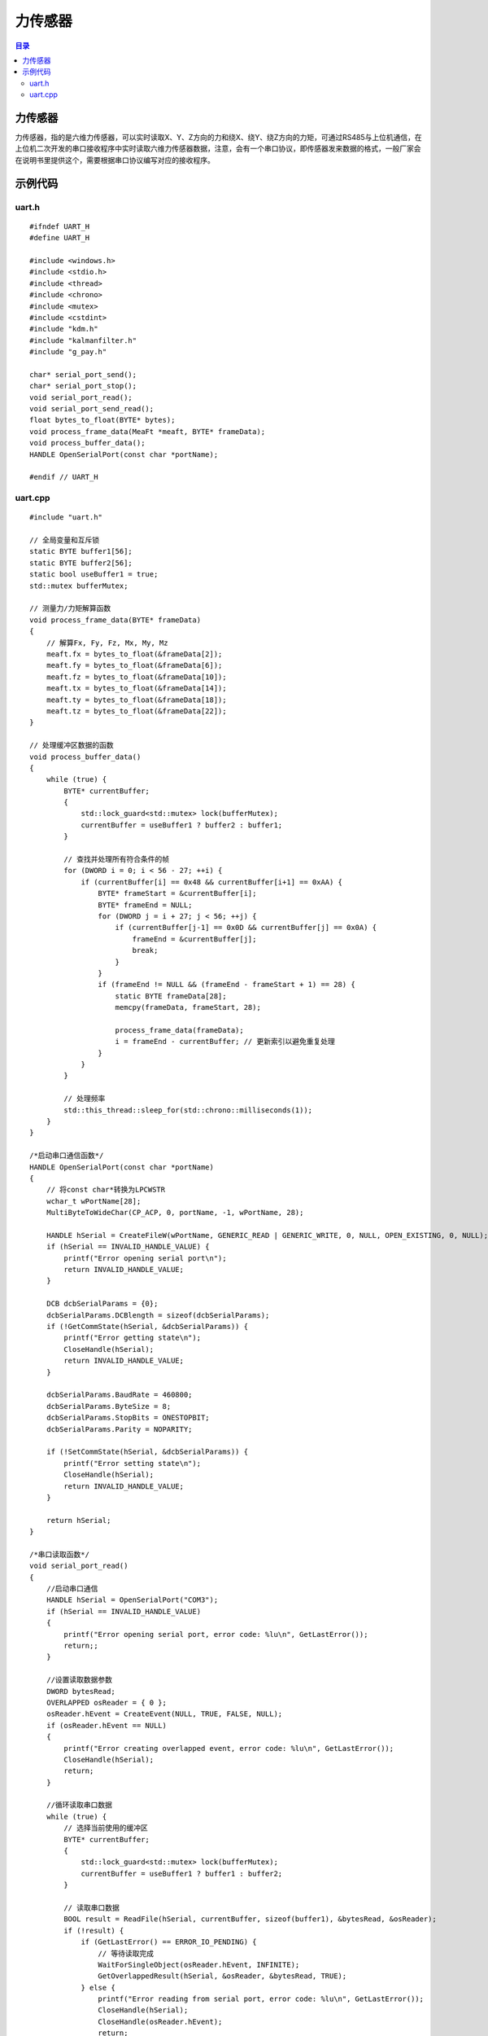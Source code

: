 力传感器
=============
.. contents:: 目录

力传感器
-------------
力传感器，指的是六维力传感器，可以实时读取X、Y、Z方向的力和绕X、绕Y、绕Z方向的力矩，可通过RS485与上位机通信，在上位机二次开发的串口接收程序中实时读取六维力传感器数据，注意，会有一个串口协议，即传感器发来数据的格式，一般厂家会在说明书里提供这个，需要根据串口协议编写对应的接收程序。

示例代码
------------
uart.h
~~~~~~~~
::

    #ifndef UART_H
    #define UART_H

    #include <windows.h>
    #include <stdio.h>
    #include <thread>
    #include <chrono>
    #include <mutex>
    #include <cstdint>
    #include "kdm.h"
    #include "kalmanfilter.h"
    #include "g_pay.h"

    char* serial_port_send();
    char* serial_port_stop();
    void serial_port_read();
    void serial_port_send_read();
    float bytes_to_float(BYTE* bytes);
    void process_frame_data(MeaFt *meaft, BYTE* frameData);
    void process_buffer_data();
    HANDLE OpenSerialPort(const char *portName);

    #endif // UART_H

uart.cpp
~~~~~~~~~~~
::

    #include "uart.h"

    // 全局变量和互斥锁
    static BYTE buffer1[56];
    static BYTE buffer2[56];
    static bool useBuffer1 = true;
    std::mutex bufferMutex;

    // 测量力/力矩解算函数
    void process_frame_data(BYTE* frameData)
    {
        // 解算Fx, Fy, Fz, Mx, My, Mz
        meaft.fx = bytes_to_float(&frameData[2]);
        meaft.fy = bytes_to_float(&frameData[6]);
        meaft.fz = bytes_to_float(&frameData[10]);
        meaft.tx = bytes_to_float(&frameData[14]);
        meaft.ty = bytes_to_float(&frameData[18]);
        meaft.tz = bytes_to_float(&frameData[22]);
    }

    // 处理缓冲区数据的函数
    void process_buffer_data()
    {
        while (true) {
            BYTE* currentBuffer;
            {
                std::lock_guard<std::mutex> lock(bufferMutex);
                currentBuffer = useBuffer1 ? buffer2 : buffer1;
            }

            // 查找并处理所有符合条件的帧
            for (DWORD i = 0; i < 56 - 27; ++i) {
                if (currentBuffer[i] == 0x48 && currentBuffer[i+1] == 0xAA) {
                    BYTE* frameStart = &currentBuffer[i];
                    BYTE* frameEnd = NULL;
                    for (DWORD j = i + 27; j < 56; ++j) {
                        if (currentBuffer[j-1] == 0x0D && currentBuffer[j] == 0x0A) {
                            frameEnd = &currentBuffer[j];
                            break;
                        }
                    }
                    if (frameEnd != NULL && (frameEnd - frameStart + 1) == 28) {
                        static BYTE frameData[28];
                        memcpy(frameData, frameStart, 28);

                        process_frame_data(frameData);
                        i = frameEnd - currentBuffer; // 更新索引以避免重复处理
                    }
                }
            }

            // 处理频率
            std::this_thread::sleep_for(std::chrono::milliseconds(1));
        }
    }

    /*启动串口通信函数*/
    HANDLE OpenSerialPort(const char *portName)
    {
        // 将const char*转换为LPCWSTR
        wchar_t wPortName[28];
        MultiByteToWideChar(CP_ACP, 0, portName, -1, wPortName, 28);

        HANDLE hSerial = CreateFileW(wPortName, GENERIC_READ | GENERIC_WRITE, 0, NULL, OPEN_EXISTING, 0, NULL);
        if (hSerial == INVALID_HANDLE_VALUE) {
            printf("Error opening serial port\n");
            return INVALID_HANDLE_VALUE;
        }

        DCB dcbSerialParams = {0};
        dcbSerialParams.DCBlength = sizeof(dcbSerialParams);
        if (!GetCommState(hSerial, &dcbSerialParams)) {
            printf("Error getting state\n");
            CloseHandle(hSerial);
            return INVALID_HANDLE_VALUE;
        }

        dcbSerialParams.BaudRate = 460800;
        dcbSerialParams.ByteSize = 8;
        dcbSerialParams.StopBits = ONESTOPBIT;
        dcbSerialParams.Parity = NOPARITY;

        if (!SetCommState(hSerial, &dcbSerialParams)) {
            printf("Error setting state\n");
            CloseHandle(hSerial);
            return INVALID_HANDLE_VALUE;
        }

        return hSerial;
    }

    /*串口读取函数*/
    void serial_port_read()
    {
        //启动串口通信
        HANDLE hSerial = OpenSerialPort("COM3");
        if (hSerial == INVALID_HANDLE_VALUE)
        {
            printf("Error opening serial port, error code: %lu\n", GetLastError());
            return;;
        }

        //设置读取数据参数
        DWORD bytesRead;
        OVERLAPPED osReader = { 0 };
        osReader.hEvent = CreateEvent(NULL, TRUE, FALSE, NULL);
        if (osReader.hEvent == NULL)
        {
            printf("Error creating overlapped event, error code: %lu\n", GetLastError());
            CloseHandle(hSerial);
            return;
        }

        //循环读取串口数据
        while (true) {
            // 选择当前使用的缓冲区
            BYTE* currentBuffer;
            {
                std::lock_guard<std::mutex> lock(bufferMutex);
                currentBuffer = useBuffer1 ? buffer1 : buffer2;
            }

            // 读取串口数据
            BOOL result = ReadFile(hSerial, currentBuffer, sizeof(buffer1), &bytesRead, &osReader);
            if (!result) {
                if (GetLastError() == ERROR_IO_PENDING) {
                    // 等待读取完成
                    WaitForSingleObject(osReader.hEvent, INFINITE);
                    GetOverlappedResult(hSerial, &osReader, &bytesRead, TRUE);
                } else {
                    printf("Error reading from serial port, error code: %lu\n", GetLastError());
                    CloseHandle(hSerial);
                    CloseHandle(osReader.hEvent);
                    return;
                }
            }

            // 切换缓冲区
            {
                std::lock_guard<std::mutex> lock(bufferMutex);
                useBuffer1 = !useBuffer1;
            }

            // 1kHz的频率读取
            std::this_thread::sleep_for(std::chrono::milliseconds(1));
        }

        //关闭串口通信
        CloseHandle(hSerial);
        CloseHandle(osReader.hEvent);
    }

    // 将字节数组转换为浮点数
    float bytes_to_float(BYTE* bytes)
    {
        uint32_t asInt = (bytes[3] << 24) | (bytes[2] << 16) | (bytes[1] << 8) | bytes[0];
        float asFloat;
        memcpy(&asFloat, &asInt, sizeof(asFloat));
        return asFloat;
    }
